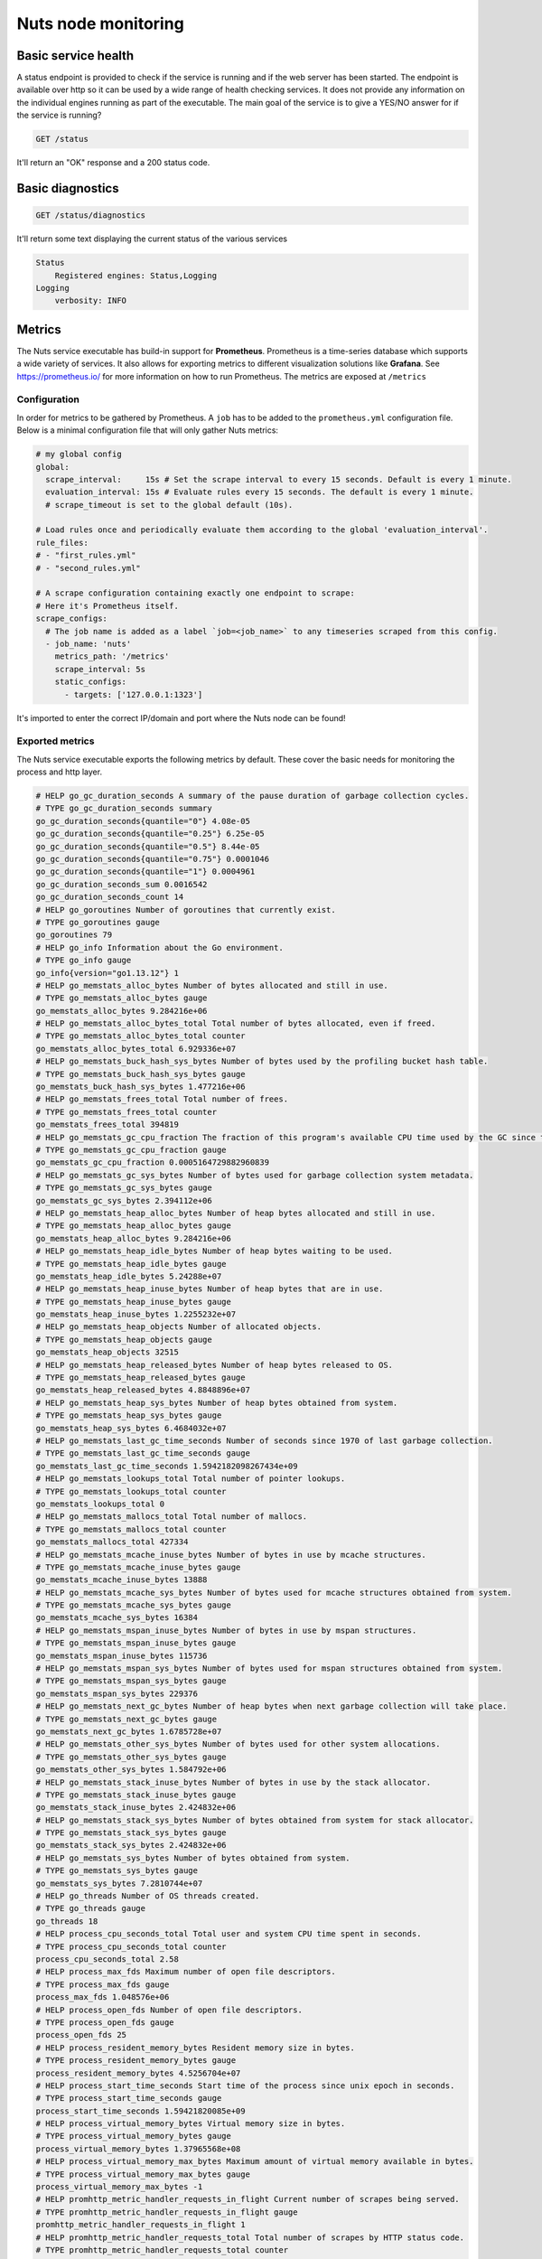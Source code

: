 .. _nuts-node-monitoring:

Nuts node monitoring
####################

Basic service health
********************

A status endpoint is provided to check if the service is running and if the web server has been started.
The endpoint is available over http so it can be used by a wide range of health checking services.
It does not provide any information on the individual engines running as part of the executable.
The main goal of the service is to give a YES/NO answer for if the service is running?

.. code-block:: text

    GET /status

It'll return an "OK" response and a 200 status code.

Basic diagnostics
*****************

.. code-block:: text

    GET /status/diagnostics

It'll return some text displaying the current status of the various services

.. code-block:: text

    Status
        Registered engines: Status,Logging
    Logging
        verbosity: INFO

Metrics
*******

The Nuts service executable has build-in support for **Prometheus**. Prometheus is a time-series database which supports a wide variety of services. It also allows for exporting metrics to different visualization solutions like **Grafana**. See https://prometheus.io/ for more information on how to run Prometheus. The metrics are exposed at ``/metrics``

Configuration
=============

In order for metrics to be gathered by Prometheus. A ``job`` has to be added to the ``prometheus.yml`` configuration file.
Below is a minimal configuration file that will only gather Nuts metrics:

.. code-block:: yaml

    # my global config
    global:
      scrape_interval:     15s # Set the scrape interval to every 15 seconds. Default is every 1 minute.
      evaluation_interval: 15s # Evaluate rules every 15 seconds. The default is every 1 minute.
      # scrape_timeout is set to the global default (10s).

    # Load rules once and periodically evaluate them according to the global 'evaluation_interval'.
    rule_files:
    # - "first_rules.yml"
    # - "second_rules.yml"

    # A scrape configuration containing exactly one endpoint to scrape:
    # Here it's Prometheus itself.
    scrape_configs:
      # The job name is added as a label `job=<job_name>` to any timeseries scraped from this config.
      - job_name: 'nuts'
        metrics_path: '/metrics'
        scrape_interval: 5s
        static_configs:
          - targets: ['127.0.0.1:1323']

It's imported to enter the correct IP/domain and port where the Nuts node can be found!

Exported metrics
================

The Nuts service executable exports the following metrics by default. These cover the basic needs for monitoring the process and http layer.

.. code-block:: text

    # HELP go_gc_duration_seconds A summary of the pause duration of garbage collection cycles.
    # TYPE go_gc_duration_seconds summary
    go_gc_duration_seconds{quantile="0"} 4.08e-05
    go_gc_duration_seconds{quantile="0.25"} 6.25e-05
    go_gc_duration_seconds{quantile="0.5"} 8.44e-05
    go_gc_duration_seconds{quantile="0.75"} 0.0001046
    go_gc_duration_seconds{quantile="1"} 0.0004961
    go_gc_duration_seconds_sum 0.0016542
    go_gc_duration_seconds_count 14
    # HELP go_goroutines Number of goroutines that currently exist.
    # TYPE go_goroutines gauge
    go_goroutines 79
    # HELP go_info Information about the Go environment.
    # TYPE go_info gauge
    go_info{version="go1.13.12"} 1
    # HELP go_memstats_alloc_bytes Number of bytes allocated and still in use.
    # TYPE go_memstats_alloc_bytes gauge
    go_memstats_alloc_bytes 9.284216e+06
    # HELP go_memstats_alloc_bytes_total Total number of bytes allocated, even if freed.
    # TYPE go_memstats_alloc_bytes_total counter
    go_memstats_alloc_bytes_total 6.929336e+07
    # HELP go_memstats_buck_hash_sys_bytes Number of bytes used by the profiling bucket hash table.
    # TYPE go_memstats_buck_hash_sys_bytes gauge
    go_memstats_buck_hash_sys_bytes 1.477216e+06
    # HELP go_memstats_frees_total Total number of frees.
    # TYPE go_memstats_frees_total counter
    go_memstats_frees_total 394819
    # HELP go_memstats_gc_cpu_fraction The fraction of this program's available CPU time used by the GC since the program started.
    # TYPE go_memstats_gc_cpu_fraction gauge
    go_memstats_gc_cpu_fraction 0.0005164729882960839
    # HELP go_memstats_gc_sys_bytes Number of bytes used for garbage collection system metadata.
    # TYPE go_memstats_gc_sys_bytes gauge
    go_memstats_gc_sys_bytes 2.394112e+06
    # HELP go_memstats_heap_alloc_bytes Number of heap bytes allocated and still in use.
    # TYPE go_memstats_heap_alloc_bytes gauge
    go_memstats_heap_alloc_bytes 9.284216e+06
    # HELP go_memstats_heap_idle_bytes Number of heap bytes waiting to be used.
    # TYPE go_memstats_heap_idle_bytes gauge
    go_memstats_heap_idle_bytes 5.24288e+07
    # HELP go_memstats_heap_inuse_bytes Number of heap bytes that are in use.
    # TYPE go_memstats_heap_inuse_bytes gauge
    go_memstats_heap_inuse_bytes 1.2255232e+07
    # HELP go_memstats_heap_objects Number of allocated objects.
    # TYPE go_memstats_heap_objects gauge
    go_memstats_heap_objects 32515
    # HELP go_memstats_heap_released_bytes Number of heap bytes released to OS.
    # TYPE go_memstats_heap_released_bytes gauge
    go_memstats_heap_released_bytes 4.8848896e+07
    # HELP go_memstats_heap_sys_bytes Number of heap bytes obtained from system.
    # TYPE go_memstats_heap_sys_bytes gauge
    go_memstats_heap_sys_bytes 6.4684032e+07
    # HELP go_memstats_last_gc_time_seconds Number of seconds since 1970 of last garbage collection.
    # TYPE go_memstats_last_gc_time_seconds gauge
    go_memstats_last_gc_time_seconds 1.5942182098267434e+09
    # HELP go_memstats_lookups_total Total number of pointer lookups.
    # TYPE go_memstats_lookups_total counter
    go_memstats_lookups_total 0
    # HELP go_memstats_mallocs_total Total number of mallocs.
    # TYPE go_memstats_mallocs_total counter
    go_memstats_mallocs_total 427334
    # HELP go_memstats_mcache_inuse_bytes Number of bytes in use by mcache structures.
    # TYPE go_memstats_mcache_inuse_bytes gauge
    go_memstats_mcache_inuse_bytes 13888
    # HELP go_memstats_mcache_sys_bytes Number of bytes used for mcache structures obtained from system.
    # TYPE go_memstats_mcache_sys_bytes gauge
    go_memstats_mcache_sys_bytes 16384
    # HELP go_memstats_mspan_inuse_bytes Number of bytes in use by mspan structures.
    # TYPE go_memstats_mspan_inuse_bytes gauge
    go_memstats_mspan_inuse_bytes 115736
    # HELP go_memstats_mspan_sys_bytes Number of bytes used for mspan structures obtained from system.
    # TYPE go_memstats_mspan_sys_bytes gauge
    go_memstats_mspan_sys_bytes 229376
    # HELP go_memstats_next_gc_bytes Number of heap bytes when next garbage collection will take place.
    # TYPE go_memstats_next_gc_bytes gauge
    go_memstats_next_gc_bytes 1.6785728e+07
    # HELP go_memstats_other_sys_bytes Number of bytes used for other system allocations.
    # TYPE go_memstats_other_sys_bytes gauge
    go_memstats_other_sys_bytes 1.584792e+06
    # HELP go_memstats_stack_inuse_bytes Number of bytes in use by the stack allocator.
    # TYPE go_memstats_stack_inuse_bytes gauge
    go_memstats_stack_inuse_bytes 2.424832e+06
    # HELP go_memstats_stack_sys_bytes Number of bytes obtained from system for stack allocator.
    # TYPE go_memstats_stack_sys_bytes gauge
    go_memstats_stack_sys_bytes 2.424832e+06
    # HELP go_memstats_sys_bytes Number of bytes obtained from system.
    # TYPE go_memstats_sys_bytes gauge
    go_memstats_sys_bytes 7.2810744e+07
    # HELP go_threads Number of OS threads created.
    # TYPE go_threads gauge
    go_threads 18
    # HELP process_cpu_seconds_total Total user and system CPU time spent in seconds.
    # TYPE process_cpu_seconds_total counter
    process_cpu_seconds_total 2.58
    # HELP process_max_fds Maximum number of open file descriptors.
    # TYPE process_max_fds gauge
    process_max_fds 1.048576e+06
    # HELP process_open_fds Number of open file descriptors.
    # TYPE process_open_fds gauge
    process_open_fds 25
    # HELP process_resident_memory_bytes Resident memory size in bytes.
    # TYPE process_resident_memory_bytes gauge
    process_resident_memory_bytes 4.5256704e+07
    # HELP process_start_time_seconds Start time of the process since unix epoch in seconds.
    # TYPE process_start_time_seconds gauge
    process_start_time_seconds 1.59421820085e+09
    # HELP process_virtual_memory_bytes Virtual memory size in bytes.
    # TYPE process_virtual_memory_bytes gauge
    process_virtual_memory_bytes 1.37965568e+08
    # HELP process_virtual_memory_max_bytes Maximum amount of virtual memory available in bytes.
    # TYPE process_virtual_memory_max_bytes gauge
    process_virtual_memory_max_bytes -1
    # HELP promhttp_metric_handler_requests_in_flight Current number of scrapes being served.
    # TYPE promhttp_metric_handler_requests_in_flight gauge
    promhttp_metric_handler_requests_in_flight 1
    # HELP promhttp_metric_handler_requests_total Total number of scrapes by HTTP status code.
    # TYPE promhttp_metric_handler_requests_total counter
    promhttp_metric_handler_requests_total{code="200"} 0
    promhttp_metric_handler_requests_total{code="500"} 0
    promhttp_metric_handler_requests_total{code="503"} 0
